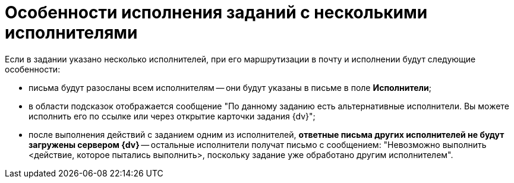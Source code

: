 = Особенности исполнения заданий с несколькими исполнителями

Если в задании указано несколько исполнителей, при его маршрутизации в почту и исполнении будут следующие особенности:

* письма будут разосланы всем исполнителям -- они будут указаны в письме в поле *Исполнители*;
* в области подсказок отображается сообщение "По данному заданию есть альтернативные исполнители. Вы можете исполнить его по ссылке или через открытие карточки задания {dv}";
* после выполнения действий с заданием одним из исполнителей, *ответные письма других исполнителей не будут загружены сервером {dv}* -- остальные исполнители получат письмо с сообщением: "Невозможно выполнить <действие, которое пытались выполнить>, поскольку задание уже обработано другим исполнителем".
